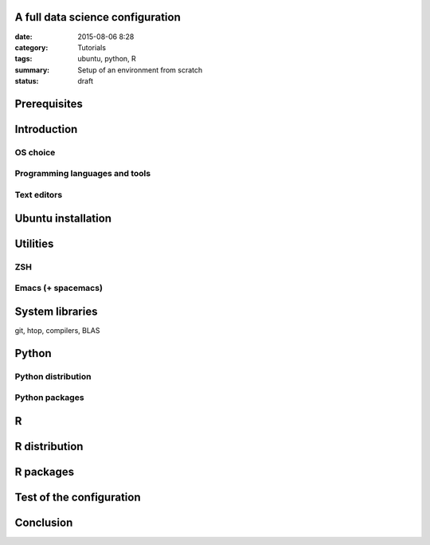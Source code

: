 A full data science configuration
#################################


:date: 2015-08-06 8:28
:category: Tutorials 
:tags: ubuntu, python, R 
:summary: Setup of an environment from scratch 
:status: draft

Prerequisites
#############

Introduction
############

OS choice
---------

Programming languages and tools
-------------------------------

Text editors
------------


Ubuntu installation
###################


Utilities
#########

ZSH
---

Emacs (+ spacemacs)
-------------------


System libraries
################
git, htop, compilers, BLAS


Python
######

Python distribution
-------------------

Python packages
---------------

R
#####

R distribution
##############

R packages
###########



Test of the configuration
#########################

Conclusion
##########

